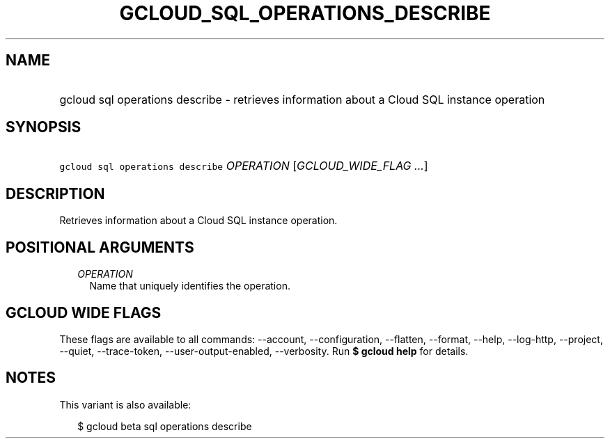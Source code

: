 
.TH "GCLOUD_SQL_OPERATIONS_DESCRIBE" 1



.SH "NAME"
.HP
gcloud sql operations describe \- retrieves information about a Cloud SQL instance operation



.SH "SYNOPSIS"
.HP
\f5gcloud sql operations describe\fR \fIOPERATION\fR [\fIGCLOUD_WIDE_FLAG\ ...\fR]



.SH "DESCRIPTION"

Retrieves information about a Cloud SQL instance operation.



.SH "POSITIONAL ARGUMENTS"

.RS 2m
.TP 2m
\fIOPERATION\fR
Name that uniquely identifies the operation.


.RE
.sp

.SH "GCLOUD WIDE FLAGS"

These flags are available to all commands: \-\-account, \-\-configuration,
\-\-flatten, \-\-format, \-\-help, \-\-log\-http, \-\-project, \-\-quiet,
\-\-trace\-token, \-\-user\-output\-enabled, \-\-verbosity. Run \fB$ gcloud
help\fR for details.



.SH "NOTES"

This variant is also available:

.RS 2m
$ gcloud beta sql operations describe
.RE

